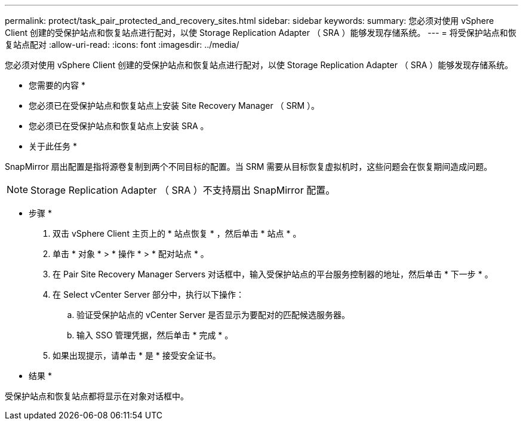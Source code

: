 ---
permalink: protect/task_pair_protected_and_recovery_sites.html 
sidebar: sidebar 
keywords:  
summary: 您必须对使用 vSphere Client 创建的受保护站点和恢复站点进行配对，以使 Storage Replication Adapter （ SRA ）能够发现存储系统。 
---
= 将受保护站点和恢复站点配对
:allow-uri-read: 
:icons: font
:imagesdir: ../media/


[role="lead"]
您必须对使用 vSphere Client 创建的受保护站点和恢复站点进行配对，以使 Storage Replication Adapter （ SRA ）能够发现存储系统。

* 您需要的内容 *

* 您必须已在受保护站点和恢复站点上安装 Site Recovery Manager （ SRM ）。
* 您必须已在受保护站点和恢复站点上安装 SRA 。


* 关于此任务 *

SnapMirror 扇出配置是指将源卷复制到两个不同目标的配置。当 SRM 需要从目标恢复虚拟机时，这些问题会在恢复期间造成问题。


NOTE: Storage Replication Adapter （ SRA ）不支持扇出 SnapMirror 配置。

* 步骤 *

. 双击 vSphere Client 主页上的 * 站点恢复 * ，然后单击 * 站点 * 。
. 单击 * 对象 * > * 操作 * > * 配对站点 * 。
. 在 Pair Site Recovery Manager Servers 对话框中，输入受保护站点的平台服务控制器的地址，然后单击 * 下一步 * 。
. 在 Select vCenter Server 部分中，执行以下操作：
+
.. 验证受保护站点的 vCenter Server 是否显示为要配对的匹配候选服务器。
.. 输入 SSO 管理凭据，然后单击 * 完成 * 。


. 如果出现提示，请单击 * 是 * 接受安全证书。


* 结果 *

受保护站点和恢复站点都将显示在对象对话框中。
